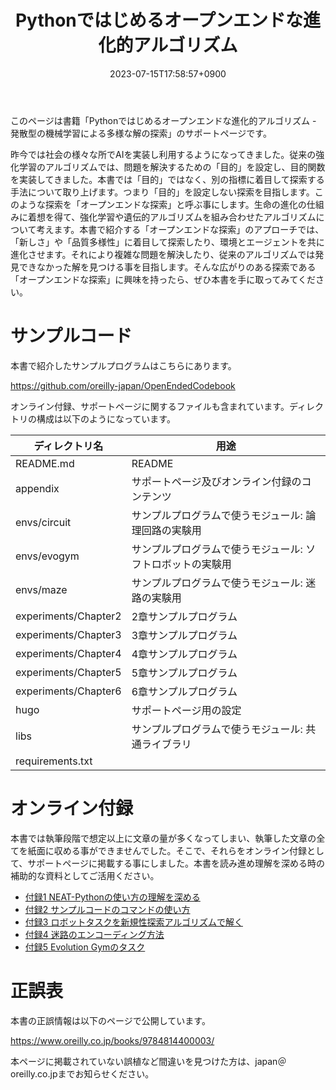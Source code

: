 #+TITLE: Pythonではじめるオープンエンドな進化的アルゴリズム
#+DATE: 2023-07-15T17:58:57+0900
#+LASTMOD: 2023-10-08T21:58:19+0900

#+ATTR_HTML: :id eyecatch-image
[[./image_small.jpg]]

このページは書籍「Pythonではじめるオープンエンドな進化的アルゴリズム - 発散型の機械学習による多様な解の探索」のサポートページです。

昨今では社会の様々な所でAIを実装し利用するようになってきました。従来の強化学習のアルゴリズムでは、問題を解決するための「目的」を設定し、目的関数を実装してきました。本書では「目的」ではなく、別の指標に着目して探索する手法について取り上げます。つまり「目的」を設定しない探索を目指します。このような探索を「オープンエンドな探索」と呼ぶ事にします。生命の進化の仕組みに着想を得て、強化学習や遺伝的アルゴリズムを組み合わせたアルゴリズムについて考えます。本書で紹介する「オープンエンドな探索」のアプローチでは、「新しさ」や「品質多様性」に着目して探索したり、環境とエージェントを共に進化させます。それにより複雑な問題を解決したり、従来のアルゴリズムでは発見できなかった解を見つける事を目指します。そんな広がりのある探索である「オープンエンドな探索」に興味を持ったら、ぜひ本書を手に取ってみてください。

* サンプルコード

本書で紹介したサンプルプログラムはこちらにあります。

[[https://github.com/oreilly-japan/OpenEndedCodebook]]

オンライン付録、サポートページに関するファイルも含まれています。ディレクトリの構成は以下のようになっています。

| ディレクトリ名       | 用途                                                       |
|----------------------+------------------------------------------------------------|
| README.md            | README                                                     |
| appendix             | サポートページ及びオンライン付録のコンテンツ               |
| envs/circuit         | サンプルプログラムで使うモジュール: 論理回路の実験用       |
| envs/evogym          | サンプルプログラムで使うモジュール: ソフトロボットの実験用 |
| envs/maze            | サンプルプログラムで使うモジュール: 迷路の実験用           |
| experiments/Chapter2 | 2章サンプルプログラム                                      |
| experiments/Chapter3 | 3章サンプルプログラム                                      |
| experiments/Chapter4 | 4章サンプルプログラム                                      |
| experiments/Chapter5 | 5章サンプルプログラム                                      |
| experiments/Chapter6 | 6章サンプルプログラム                                      |
| hugo                 | サポートページ用の設定                                     |
| libs                 | サンプルプログラムで使うモジュール: 共通ライブラリ         |
| requirements.txt     |                                                            |

* オンライン付録

本書では執筆段階で想定以上に文章の量が多くなってしまい、執筆した文章の全てを紙面に収める事ができませんでした。そこで、それらをオンライン付録として、サポートページに掲載する事にしました。本書を読み進め理解を深める時の補助的な資料としてご活用ください。

- [[./app1][付録1 NEAT-Pythonの使い方の理解を深める]]
- [[./app2][付録2 サンプルコードのコマンドの使い方]]
- [[./app3][付録3 ロボットタスクを新規性探索アルゴリズムで解く]]
- [[./app4][付録4 迷路のエンコーディング方法]]
- [[./app5][付録5 Evolution Gymのタスク]]

* 正誤表

本書の正誤情報は以下のページで公開しています。

[[https://www.oreilly.co.jp/books/9784814400003/]]

本ページに掲載されていない誤植など間違いを見つけた方は、japan＠oreilly.co.jpまでお知らせください。
